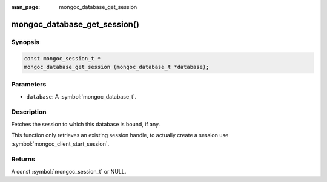 :man_page: mongoc_database_get_session

mongoc_database_get_session()
=============================

Synopsis
--------

.. code-block:: c

  const mongoc_session_t *
  mongoc_database_get_session (mongoc_database_t *database);

Parameters
----------

* ``database``: A :symbol:`mongoc_database_t`.

Description
-----------

Fetches the session to which this database is bound, if any.

This function only retrieves an existing session handle, to actually create
a session use :symbol:`mongoc_client_start_session`.

Returns
-------

A const :symbol:`mongoc_session_t` or NULL.
